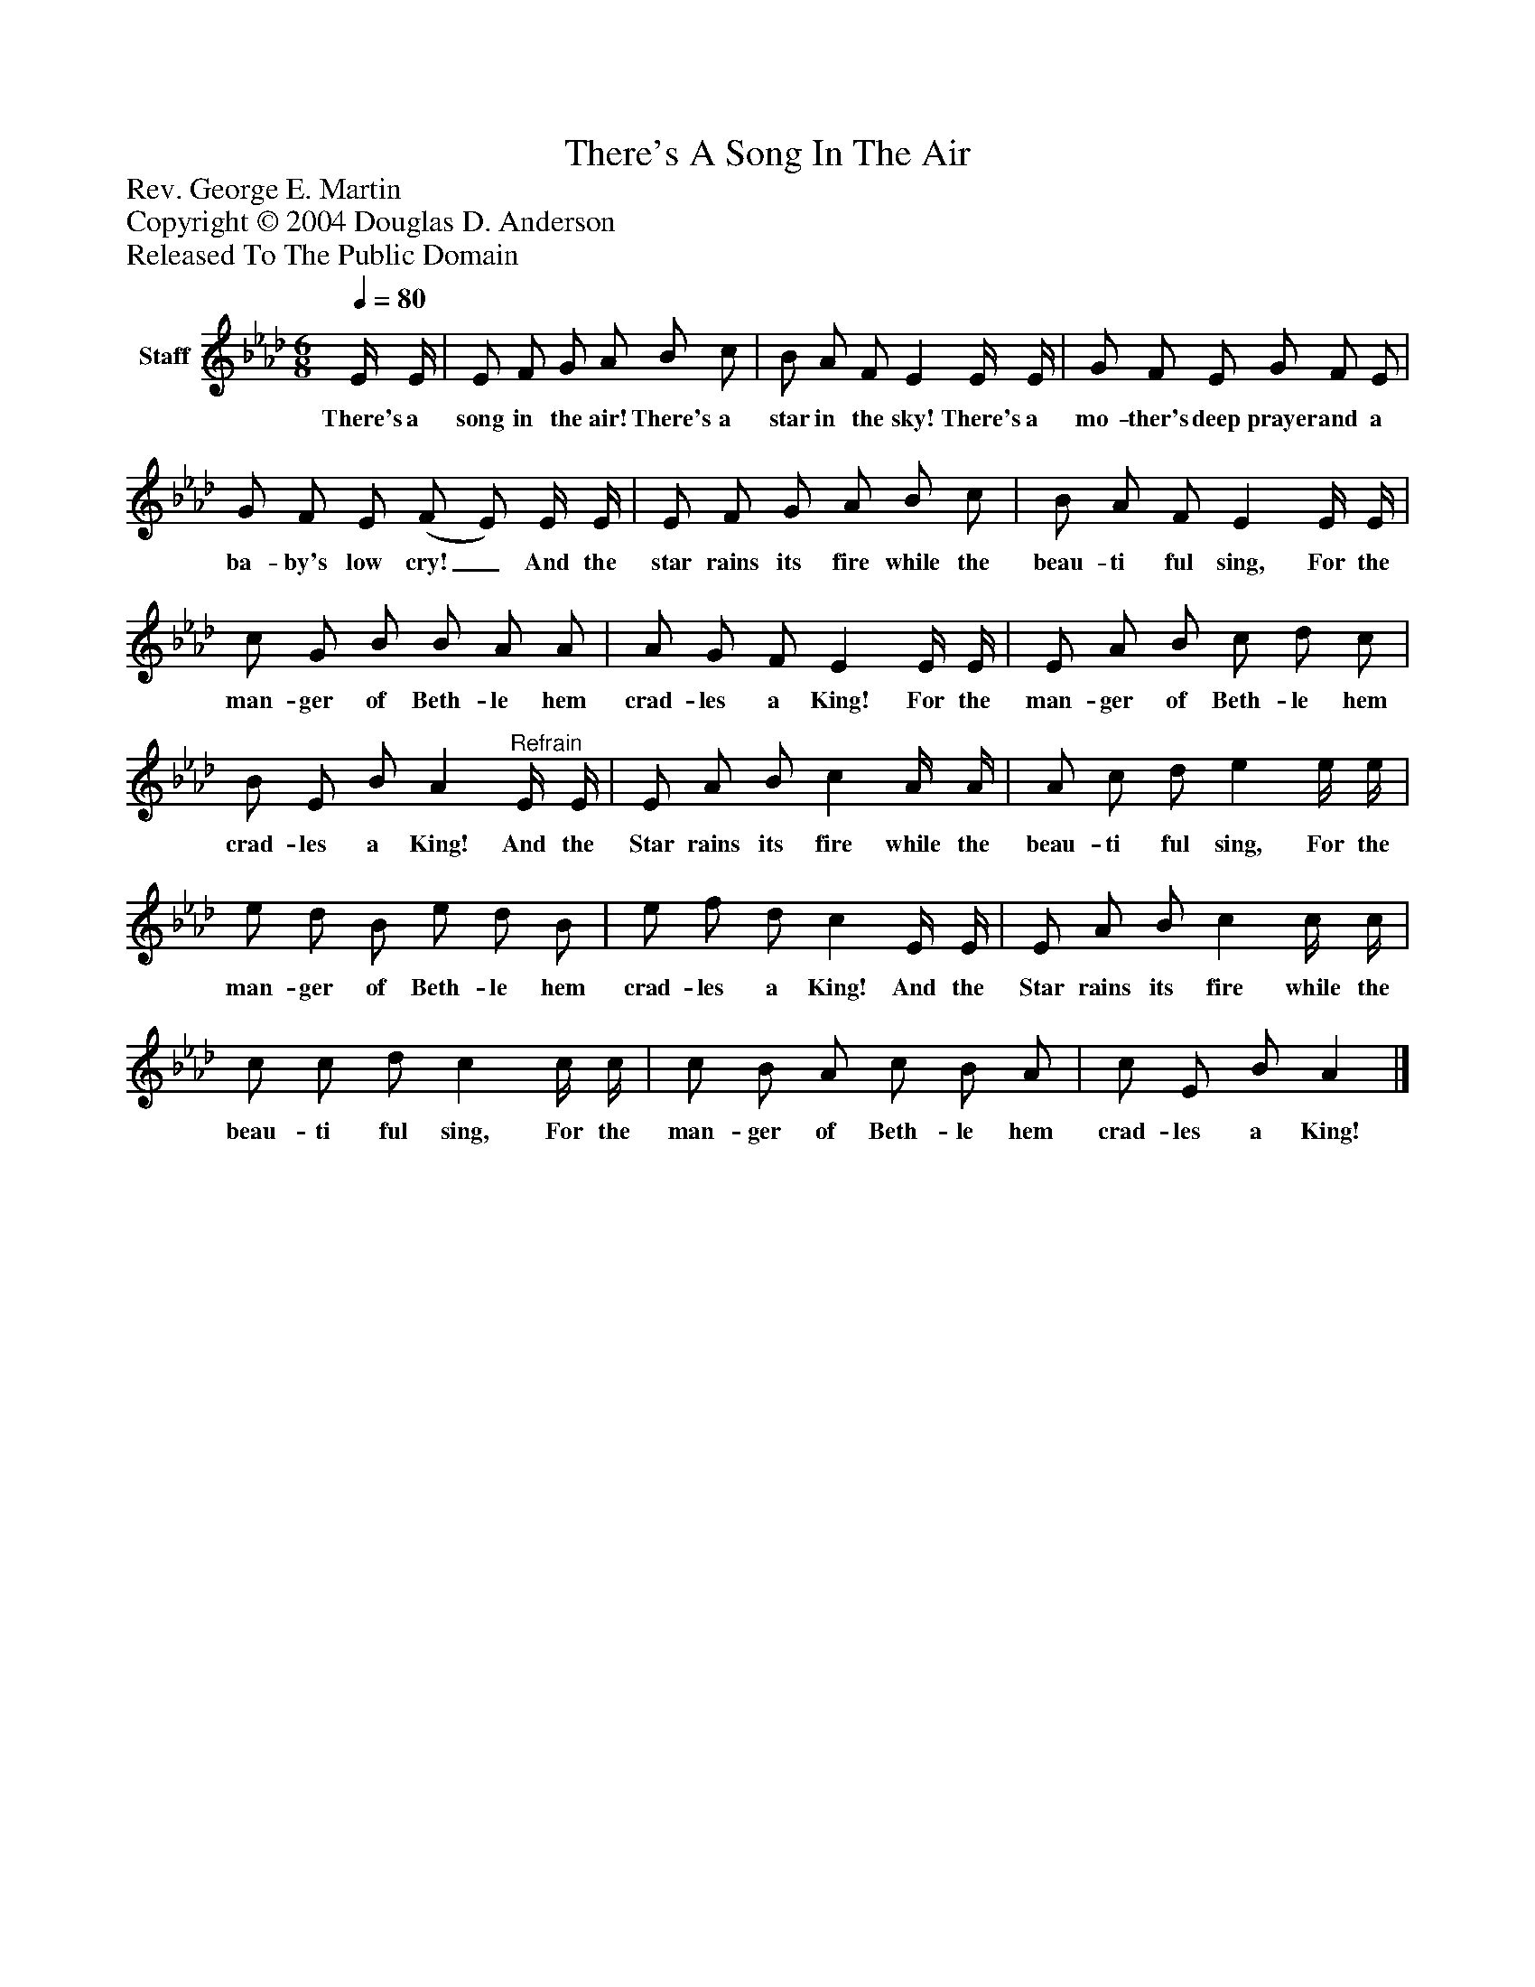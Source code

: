 %%abc-creator mxml2abc 1.4
%%abc-version 2.0
%%continueall true
%%titletrim true
%%titleformat A-1 T C1, Z-1, S-1
X: 0
T: There's A Song In The Air
Z: Rev. George E. Martin
Z: Copyright © 2004 Douglas D. Anderson
Z: Released To The Public Domain
L: 1/4
M: 6/8
Q: 1/4=80
V: P1 name="Staff"
%%MIDI program 1 19
K: Ab
[V: P1]  E/4 E/4 | E/ F/ G/ A/ B/ c/ | B/ A/ F/ E E/4 E/4 | G/ F/ E/ G/ F/ E/ | G/ F/ E/ (F/ E/) E/4 E/4 | E/ F/ G/ A/ B/ c/ | B/ A/ F/ E E/4 E/4 | c/ G/ B/ B/ A/ A/ | A/ G/ F/ E E/4 E/4 | E/ A/ B/ c/ d/ c/ | B/ E/ B/ A"^Refrain" E/4 E/4 | E/ A/ B/ c A/4 A/4 | A/ c/ d/ e e/4 e/4 | e/ d/ B/ e/ d/ B/ | e/ f/ d/ c E/4 E/4 | E/ A/ B/ c c/4 c/4 | c/ c/ d/ c c/4 c/4 | c/ B/ A/ c/ B/ A/ | c/ E/ B/ A|]
w: There's a song in the air! There's a star in the sky! There's a mo- ther's deep prayer and a ba- by's low cry!_ And the star rains its fire while the beau- ti ful sing, For the man- ger of Beth- le hem crad- les a King! For the man- ger of Beth- le hem crad- les a King! And the Star rains its fire while the beau- ti ful sing, For the man- ger of Beth- le hem crad- les a King! And the Star rains its fire while the beau- ti ful sing, For the man- ger of Beth- le hem crad- les a King!

